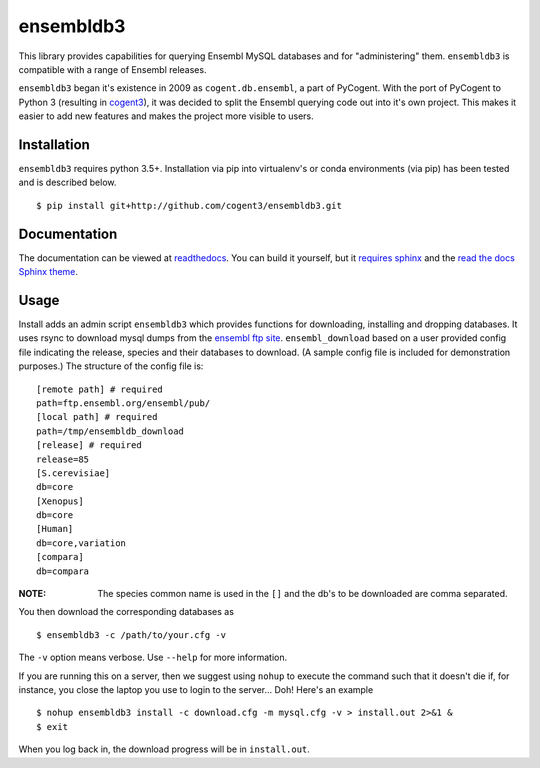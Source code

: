 ##########
ensembldb3
##########

This library provides capabilities for querying Ensembl MySQL databases and for "administering" them. ``ensembldb3`` is compatible with a range of Ensembl releases.

``ensembldb3`` began it's existence in 2009 as ``cogent.db.ensembl``, a part of PyCogent. With the port of PyCogent to Python 3 (resulting in `cogent3 <https://github.com/cogent3/cogent3>`_), it was decided to split the Ensembl querying code out into it's own project. This makes it easier to add new features and makes the project more visible to users.

************
Installation
************

``ensembldb3`` requires python 3.5+. Installation via pip into virtualenv's or conda environments (via pip) has been tested and is described below.

::

    $ pip install git+http://github.com/cogent3/ensembldb3.git

*************
Documentation
*************

The documentation can be viewed at `readthedocs <http://ensembldb3.rtfd.io>`_. You can build it yourself, but it `requires sphinx <http://www.sphinx-doc.org/>`_ and the `read the docs Sphinx theme <https://pypi.python.org/pypi/sphinx_rtd_theme>`_.

.. todo: Update with readthedocs link when the repo is public.

*****
Usage
*****

Install adds an admin script ``ensembldb3`` which provides functions for downloading, installing and dropping databases. It uses rsync to download mysql dumps from the `ensembl ftp site <ftp://ftp.ensembl.org/pub/>`_. ``ensembl_download`` based on a user provided config file indicating the release, species and their databases to download. (A sample config file is included for demonstration purposes.) The structure of the config file is::

    [remote path] # required
    path=ftp.ensembl.org/ensembl/pub/
    [local path] # required
    path=/tmp/ensembldb_download
    [release] # required
    release=85
    [S.cerevisiae]
    db=core
    [Xenopus]
    db=core
    [Human]
    db=core,variation
    [compara]
    db=compara

:NOTE: The species common name is used in the ``[]`` and the db's to be downloaded are comma separated.

You then download the corresponding databases as ::

    $ ensembldb3 -c /path/to/your.cfg -v

The ``-v`` option means verbose. Use ``--help`` for more information.

If you are running this on a server, then we suggest using ``nohup`` to execute the command such that it doesn't die if, for instance, you close the laptop you use to login to the server... Doh! Here's an example ::

    $ nohup ensembldb3 install -c download.cfg -m mysql.cfg -v > install.out 2>&1 &
    $ exit

When you log back in, the download progress will be in ``install.out``.
